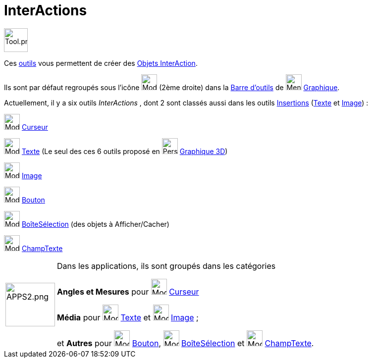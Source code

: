 = InterActions
:page-en: tools/Action_Object_Tools
ifdef::env-github[:imagesdir: /fr/modules/ROOT/assets/images]

image:Tool.png[Tool.png,width=48,height=48]

Ces xref:/Outils.adoc[outils] vous permettent de créer des xref:/Objets_InterAction.adoc[Objets InterAction].

Ils sont par défaut regroupés sous l’icône image:32px-Mode_slider.svg.png[Mode slider.svg,width=32,height=32] (2ème
droite) dans la xref:/Barre_d_outils.adoc[Barre d'outils] de image:32px-Menu_view_graphics.svg.png[Menu view graphics.svg,width=32,height=32] xref:/Graphique.adoc[Graphique].

Actuellement, il y a six outils _InterActions_ , dont 2  sont classés aussi dans les outils xref:/Insertions.adoc[Insertions] (xref:/tools/Texte.adoc[Texte] et xref:/tools/Image.adoc[Image]) :

image:32px-Mode_slider.svg.png[Mode slider.svg,width=32,height=32] xref:/tools/Curseur.adoc[Curseur]

image:32px-Mode_text.svg.png[Mode text.svg,width=32,height=32] xref:/tools/Texte.adoc[Texte] (Le seul des ces 6 outils proposé en image:32px-Perspectives_algebra_3Dgraphics.svg.png[Perspectives algebra 3Dgraphics.svg,width=32,height=32] xref:/Graphique_3D.adoc[Graphique 3D])

image:32px-Mode_image.svg.png[Mode image.svg,width=32,height=32] xref:/tools/Image.adoc[Image]

image:32px-Mode_buttonaction.svg.png[Mode buttonaction.svg,width=32,height=32] xref:/tools/Bouton.adoc[Bouton]

image:32px-Mode_showcheckbox.svg.png[Mode showcheckbox.svg,width=32,height=32]
xref:/tools/BoîteSélection.adoc[BoîteSélection] (des objets à Afficher/Cacher)

image:32px-Mode_textfieldaction.svg.png[Mode textfieldaction.svg,width=32,height=32]
xref:/tools/ChampTexte.adoc[ChampTexte]


[width=100%, cols="12%,88%",]
|===
|image:APPS2.png[APPS2.png,width=100,height=88]   |Dans les applications, ils sont groupés dans les catégories 

**Angles et Mesures** pour image:32px-Mode_slider.svg.png[Mode slider.svg,width=32,height=32] xref:/tools/Curseur.adoc[Curseur]

**Média**  pour image:32px-Mode_text.svg.png[Mode text.svg,width=32,height=32] xref:/tools/Texte.adoc[Texte] et
image:32px-Mode_image.svg.png[Mode image.svg,width=32,height=32] xref:/tools/Image.adoc[Image] ;

et **Autres** pour image:32px-Mode_buttonaction.svg.png[Mode buttonaction.svg,width=32,height=32] xref:/tools/Bouton.adoc[Bouton], image:32px-Mode_showcheckbox.svg.png[Mode showcheckbox.svg,width=32,height=32]
xref:/tools/BoîteSélection.adoc[BoîteSélection]  et image:32px-Mode_textfieldaction.svg.png[Mode textfieldaction.svg,width=32,height=32] 
xref:/tools/ChampTexte.adoc[ChampTexte].
|===
